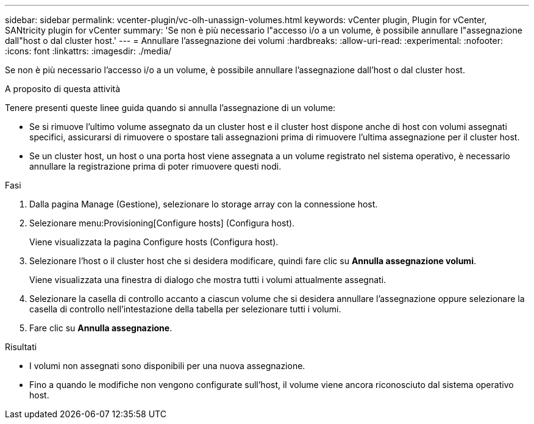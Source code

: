 ---
sidebar: sidebar 
permalink: vcenter-plugin/vc-olh-unassign-volumes.html 
keywords: vCenter plugin, Plugin for vCenter, SANtricity plugin for vCenter 
summary: 'Se non è più necessario l"accesso i/o a un volume, è possibile annullare l"assegnazione dall"host o dal cluster host.' 
---
= Annullare l'assegnazione dei volumi
:hardbreaks:
:allow-uri-read: 
:experimental: 
:nofooter: 
:icons: font
:linkattrs: 
:imagesdir: ./media/


[role="lead"]
Se non è più necessario l'accesso i/o a un volume, è possibile annullare l'assegnazione dall'host o dal cluster host.

.A proposito di questa attività
Tenere presenti queste linee guida quando si annulla l'assegnazione di un volume:

* Se si rimuove l'ultimo volume assegnato da un cluster host e il cluster host dispone anche di host con volumi assegnati specifici, assicurarsi di rimuovere o spostare tali assegnazioni prima di rimuovere l'ultima assegnazione per il cluster host.
* Se un cluster host, un host o una porta host viene assegnata a un volume registrato nel sistema operativo, è necessario annullare la registrazione prima di poter rimuovere questi nodi.


.Fasi
. Dalla pagina Manage (Gestione), selezionare lo storage array con la connessione host.
. Selezionare menu:Provisioning[Configure hosts] (Configura host).
+
Viene visualizzata la pagina Configure hosts (Configura host).

. Selezionare l'host o il cluster host che si desidera modificare, quindi fare clic su *Annulla assegnazione volumi*.
+
Viene visualizzata una finestra di dialogo che mostra tutti i volumi attualmente assegnati.

. Selezionare la casella di controllo accanto a ciascun volume che si desidera annullare l'assegnazione oppure selezionare la casella di controllo nell'intestazione della tabella per selezionare tutti i volumi.
. Fare clic su *Annulla assegnazione*.


.Risultati
* I volumi non assegnati sono disponibili per una nuova assegnazione.
* Fino a quando le modifiche non vengono configurate sull'host, il volume viene ancora riconosciuto dal sistema operativo host.

